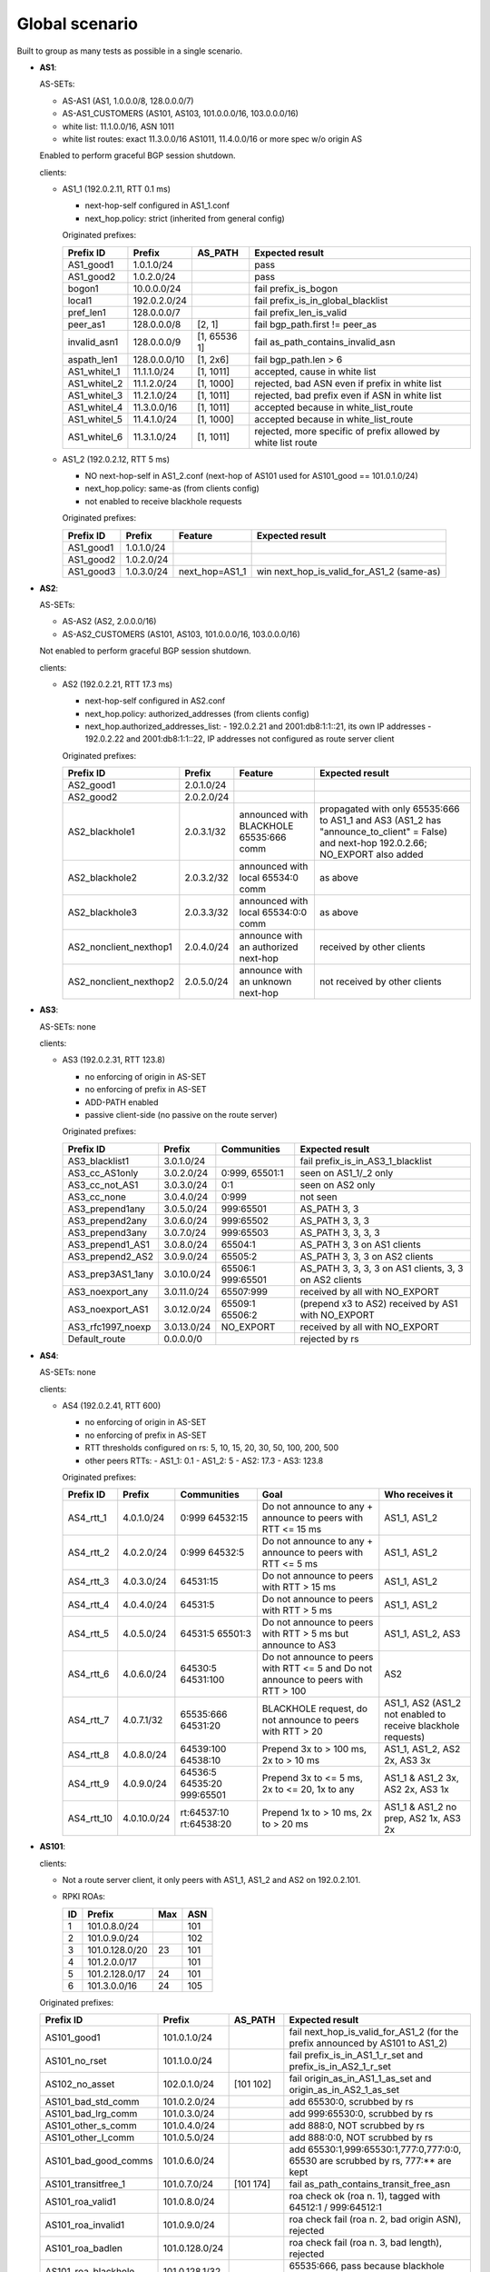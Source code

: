 Global scenario
***************

Built to group as many tests as possible in a single scenario.

- **AS1**:

  AS-SETs:

  - AS-AS1 (AS1, 1.0.0.0/8, 128.0.0.0/7)
  - AS-AS1_CUSTOMERS (AS101, AS103, 101.0.0.0/16, 103.0.0.0/16)
  - white list: 11.1.0.0/16, ASN 1011
  - white list routes: exact 11.3.0.0/16 AS1011, 11.4.0.0/16 or more spec w/o origin AS

  Enabled to perform graceful BGP session shutdown.

  clients:

  - AS1_1 (192.0.2.11, RTT 0.1 ms)

    - next-hop-self configured in AS1_1.conf
    - next_hop.policy: strict (inherited from general config)

    Originated prefixes:

    ============   ============  ============  ====================================
    Prefix ID      Prefix        AS_PATH       Expected result
    ============   ============  ============  ====================================
    AS1_good1      1.0.1.0/24		       pass
    AS1_good2      1.0.2.0/24                  pass

    bogon1         10.0.0.0/24                 fail prefix_is_bogon
    local1         192.0.2.0/24                fail prefix_is_in_global_blacklist
    pref_len1      128.0.0.0/7                 fail prefix_len_is_valid
    peer_as1       128.0.0.0/8   [2, 1]        fail bgp_path.first != peer_as
    invalid_asn1   128.0.0.0/9   [1, 65536 1]  fail as_path_contains_invalid_asn
    aspath_len1    128.0.0.0/10  [1, 2x6]      fail bgp_path.len > 6

    AS1_whitel_1   11.1.1.0/24   [1, 1011]     accepted, cause in white list
    AS1_whitel_2   11.1.2.0/24   [1, 1000]     rejected, bad ASN even if prefix in
                                               white list
    AS1_whitel_3   11.2.1.0/24   [1, 1011]     rejected, bad prefix even if ASN in
                                               white list
    AS1_whitel_4   11.3.0.0/16   [1, 1011]     accepted because in white_list_route
    AS1_whitel_5   11.4.1.0/24   [1, 1000]     accepted because in white_list_route
    AS1_whitel_6   11.3.1.0/24   [1, 1011]     rejected, more specific of prefix
                                               allowed by white list route
    ============   ============  ============  ====================================

  - AS1_2 (192.0.2.12, RTT 5 ms)

    - NO next-hop-self in AS1_2.conf (next-hop of AS101 used for AS101_good == 101.0.1.0/24)
    - next_hop.policy: same-as (from clients config)
    - not enabled to receive blackhole requests

    Originated prefixes:

    ===========    ===========     ==============  ===========================================
    Prefix ID      Prefix          Feature         Expected result    
    ===========    ===========     ==============  ===========================================
    AS1_good1      1.0.1.0/24
    AS1_good2      1.0.2.0/24
    AS1_good3      1.0.3.0/24      next_hop=AS1_1  win next_hop_is_valid_for_AS1_2 (same-as)
    ===========    ===========     ==============  ===========================================

- **AS2**:

  AS-SETs:

  - AS-AS2 (AS2, 2.0.0.0/16)
  - AS-AS2_CUSTOMERS (AS101, AS103, 101.0.0.0/16, 103.0.0.0/16)
  
  Not enabled to perform graceful BGP session shutdown.

  clients:

  - AS2 (192.0.2.21, RTT 17.3 ms)

    - next-hop-self configured in AS2.conf
    - next_hop.policy: authorized_addresses (from clients config)
    - next_hop.authorized_addresses_list:
      - 192.0.2.21 and 2001:db8:1:1::21, its own IP addresses
      - 192.0.2.22 and 2001:db8:1:1::22, IP addresses not configured as route server client

    Originated prefixes:

    =======================  ================   =======================================   =================================================
    Prefix ID                Prefix             Feature                                   Expected result
    =======================  ================   =======================================   =================================================
    AS2_good1                2.0.1.0/24
    AS2_good2                2.0.2.0/24

    AS2_blackhole1           2.0.3.1/32         announced with BLACKHOLE 65535:666 comm   propagated with only 65535:666 to AS1_1 and AS3
                                                                                          (AS1_2 has "announce_to_client" = False) and
                                                                                          next-hop 192.0.2.66; NO_EXPORT also added
    AS2_blackhole2           2.0.3.2/32         announced with local 65534:0 comm         as above
    AS2_blackhole3           2.0.3.3/32         announced with local 65534:0:0 comm       as above

    AS2_nonclient_nexthop1   2.0.4.0/24         announce with an authorized next-hop      received by other clients
    AS2_nonclient_nexthop2   2.0.5.0/24         announce with an unknown next-hop         not received by other clients
    =======================  ================   =======================================   =================================================

- **AS3**:

  AS-SETs: none

  clients:

  - AS3 (192.0.2.31, RTT 123.8)

    - no enforcing of origin in AS-SET
    - no enforcing of prefix in AS-SET
    - ADD-PATH enabled
    - passive client-side (no passive on the route server)

    Originated prefixes:

    =================  ============ ================= ============================================
    Prefix ID          Prefix       Communities       Expected result
    =================  ============ ================= ============================================
    AS3_blacklist1     3.0.1.0/24                     fail prefix_is_in_AS3_1_blacklist

    AS3_cc_AS1only     3.0.2.0/24   0:999, 65501:1    seen on AS1_1/_2 only
    AS3_cc_not_AS1     3.0.3.0/24   0:1               seen on AS2 only
    AS3_cc_none        3.0.4.0/24   0:999             not seen
    AS3_prepend1any    3.0.5.0/24   999:65501         AS_PATH 3, 3
    AS3_prepend2any    3.0.6.0/24   999:65502         AS_PATH 3, 3, 3
    AS3_prepend3any    3.0.7.0/24   999:65503         AS_PATH 3, 3, 3, 3
    AS3_prepend1_AS1   3.0.8.0/24   65504:1           AS_PATH 3, 3 on AS1 clients
    AS3_prepend2_AS2   3.0.9.0/24   65505:2           AS_PATH 3, 3, 3 on AS2 clients
    AS3_prep3AS1_1any  3.0.10.0/24  65506:1 999:65501 AS_PATH 3, 3, 3, 3
                                                      on AS1 clients, 3, 3 on AS2 clients
    AS3_noexport_any   3.0.11.0/24  65507:999         received by all with NO_EXPORT
    AS3_noexport_AS1   3.0.12.0/24  65509:1 65506:2   (prepend x3 to AS2) received by AS1 with
                                                      NO_EXPORT
    AS3_rfc1997_noexp  3.0.13.0/24  NO_EXPORT         received by all with NO_EXPORT
    Default_route      0.0.0.0/0                      rejected by rs
    =================  ============ ================= ============================================

- **AS4**:

  AS-SETs: none

  clients:

  - AS4 (192.0.2.41, RTT 600)

    - no enforcing of origin in AS-SET
    - no enforcing of prefix in AS-SET
    - RTT thresholds configured on rs: 5, 10, 15, 20, 30, 50, 100, 200, 500
    - other peers RTTs:
      - AS1_1: 0.1
      - AS1_2: 5
      - AS2: 17.3
      - AS3: 123.8

    Originated prefixes:

    ==========  ============ ================= ============================================ ========================
    Prefix ID   Prefix       Communities       Goal                                         Who receives it
    ==========  ============ ================= ============================================ ========================
    AS4_rtt_1   4.0.1.0/24   0:999 64532:15    Do not announce to any + announce to peers   AS1_1, AS1_2
                                               with RTT <= 15 ms
    AS4_rtt_2   4.0.2.0/24   0:999 64532:5     Do not announce to any + announce to peers   AS1_1, AS1_2
                                               with RTT <= 5 ms
    AS4_rtt_3   4.0.3.0/24   64531:15          Do not announce to peers with RTT > 15 ms    AS1_1, AS1_2
    AS4_rtt_4   4.0.4.0/24   64531:5           Do not announce to peers with RTT > 5 ms     AS1_1, AS1_2
    AS4_rtt_5   4.0.5.0/24   64531:5 65501:3   Do not announce to peers with RTT > 5 ms but AS1_1, AS1_2, AS3
                                               announce to AS3
    AS4_rtt_6   4.0.6.0/24   64530:5 64531:100 Do not announce to peers with RTT <= 5 and   AS2
                                               Do not announce to peers with RTT > 100
    AS4_rtt_7   4.0.7.1/32   65535:666         BLACKHOLE request, do not announce to peers  AS1_1, AS2
                             64531:20          with RTT > 20                                (AS1_2 not enabled to
                                                                                            receive blackhole
                                                                                            requests)
    AS4_rtt_8   4.0.8.0/24   64539:100         Prepend 3x to > 100 ms, 2x to > 10 ms        AS1_1, AS1_2,
                             64538:10                                                       AS2 2x, AS3 3x
    AS4_rtt_9   4.0.9.0/24   64536:5 64535:20  Prepend 3x to <= 5 ms, 2x to <= 20, 1x to    AS1_1 & AS1_2 3x,
                             999:65501         any                                          AS2 2x, AS3 1x
    AS4_rtt_10  4.0.10.0/24  rt:64537:10       Prepend 1x to > 10 ms, 2x to > 20 ms         AS1_1 & AS1_2 no prep,
                             rt:64538:20                                                    AS2 1x, AS3 2x
    ==========  ============ ================= ============================================ ========================

- **AS101**:

  clients:

  - Not a route server client, it only peers with AS1_1, AS1_2 and AS2 on 192.0.2.101.

  - RPKI ROAs:

    == ==============  ====  ======
    ID Prefix          Max   ASN
    == ==============  ====  ======
    1  101.0.8.0/24          101
    2  101.0.9.0/24          102
    3  101.0.128.0/20  23    101
    4  101.2.0.0/17          101
    5  101.2.128.0/17  24    101
    6  101.3.0.0/16    24    105
    == ==============  ====  ======

  Originated prefixes:

  ====================  ==============   =========== ==================================================================================
  Prefix ID             Prefix           AS_PATH     Expected result
  ====================  ==============   =========== ==================================================================================
  AS101_good1           101.0.1.0/24                 fail next_hop_is_valid_for_AS1_2 (for the prefix announced by AS101 to AS1_2)
  AS101_no_rset         101.1.0.0/24                 fail prefix_is_in_AS1_1_r_set and prefix_is_in_AS2_1_r_set
  AS102_no_asset        102.0.1.0/24     [101 102]   fail origin_as_in_AS1_1_as_set and origin_as_in_AS2_1_as_set

  AS101_bad_std_comm    101.0.2.0/24                 add 65530:0, scrubbed by rs
  AS101_bad_lrg_comm    101.0.3.0/24                 add 999:65530:0, scrubbed by rs
  AS101_other_s_comm    101.0.4.0/24                 add 888:0, NOT scrubbed by rs
  AS101_other_l_comm    101.0.5.0/24                 add 888:0:0, NOT scrubbed by rs
  AS101_bad_good_comms  101.0.6.0/24                 add 65530:1,999:65530:1,777:0,777:0:0, 65530 are scrubbed by rs, 777:** are kept
  AS101_transitfree_1   101.0.7.0/24     [101 174]   fail as_path_contains_transit_free_asn
  AS101_roa_valid1      101.0.8.0/24                 roa check ok (roa n. 1), tagged with 64512:1 / 999:64512:1
  AS101_roa_invalid1    101.0.9.0/24                 roa check fail (roa n. 2, bad origin ASN), rejected
  AS101_roa_badlen      101.0.128.0/24               roa check fail (roa n. 3, bad length), rejected
  AS101_roa_blackhole   101.0.128.1/32               65535:666, pass because blackhole filtering request
  AS101_roa_routeobj_1  101.2.0.0/17                 accepted because roa_as_route_objects, add 65530:2
  AS101_roa_routeobj_2  101.2.1.0/24                 fail, roa_as_route_objects but prefix is more specific than ROA
  AS101_roa_routeobj_3  101.2.128.0/24               accepted because roa_as_route_objects, add 65530:2
  AS101_roa_routeobj_4  101.3.0.0/24     [101 105]   fail, roa_as_route_objects but origin ASN not allowed by AS-SETs
  AS101_no_ipv6_gl_uni  8000:1::/32                  fail IPv6 global unicast space check

  AS103_gshut_1         103.0.1.0/24     to AS1:     AS1 (best) performs gshut of this route;
                                         [101 103]   AS3 and AS4 receive the route via AS2 (sub-optimal path)

                                         to AS2:
                                         [101*2 103]
  AS103_gshut_2         103.0.2.0/24     to AS1:     AS2 (best) tries gshut of this route but it's not enabled;
                                         [101*2 103] AS3 and AS4 receive the route via AS2

                                         to AS2:
                                         [101 103]
  ====================  ==============   =========== ==================================================================================
